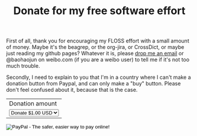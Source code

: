 #+title: Donate for my free software effort

First of all, thank you for encouraging my FLOSS effort with a small
amount of money. Maybe it's the beagrep, or the org-jira, or
CrossDict, or maybe just reading my github pages? Whatever it is,
please [[mailto:baohaojun@gmail.com][drop me an email]] or @baohaojun on weibo.com (if you are a weibo
user) to tell me if it's not too much trouble.

Secondly, I need to explain to you that I'm in a country where I can't
make a donation button from Paypal, and can only make a "buy"
button. Please don't feel confused about it, because that is the case.

#+BEGIN_HTML
<form action="https://www.paypal.com/cgi-bin/webscr" method="post">
<input type="hidden" name="cmd" value="_s-xclick">
<input type="hidden" name="hosted_button_id" value="KEBA28DCHHTP4">
<table>
<tr><td><input type="hidden" name="on0" value="Donation amount">Donation amount</td></tr><tr><td><select name="os0">
	<option value="Donate">Donate $1.00 USD</option>
	<option value="Donate">Donate $2.00 USD</option>
	<option value="Donate">Donate $4.00 USD</option>
</select> </td></tr>
</table>
<input type="hidden" name="currency_code" value="USD">
<input type="image" src="https://www.paypalobjects.com/en_US/C2/i/btn/btn_buynowCC_LG.gif" border="0" name="submit" alt="PayPal - The safer, easier way to pay online!">
<img alt="" border="0" src="https://www.paypalobjects.com/en_US/i/scr/pixel.gif" width="1" height="1">
</form>
#+END_HTML
